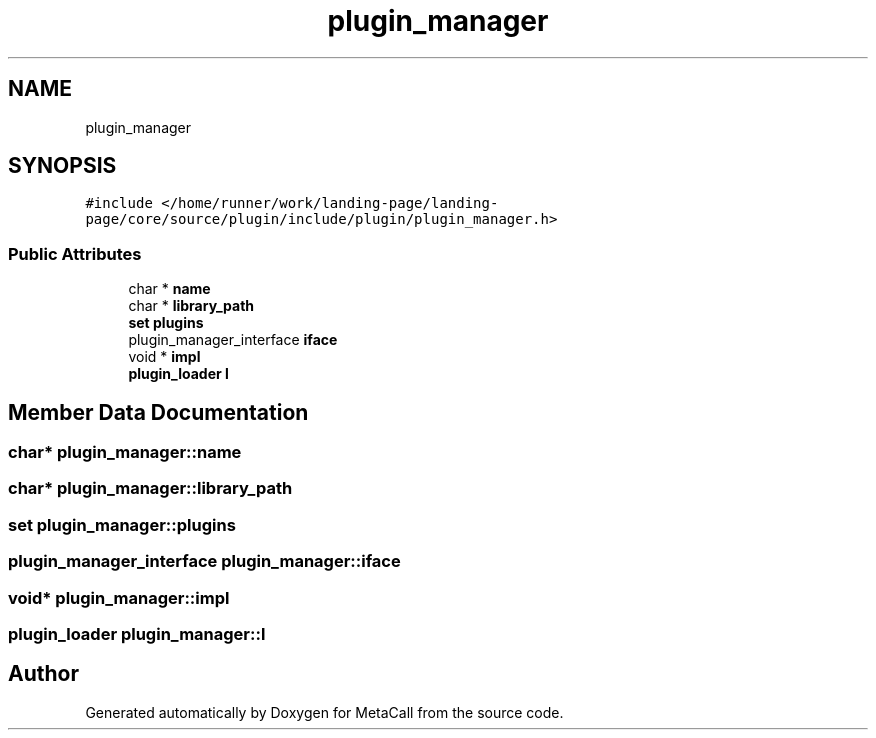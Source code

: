 .TH "plugin_manager" 3 "Tue Jan 23 2024" "Version 0.7.5.34b28423138e" "MetaCall" \" -*- nroff -*-
.ad l
.nh
.SH NAME
plugin_manager
.SH SYNOPSIS
.br
.PP
.PP
\fC#include </home/runner/work/landing\-page/landing\-page/core/source/plugin/include/plugin/plugin_manager\&.h>\fP
.SS "Public Attributes"

.in +1c
.ti -1c
.RI "char * \fBname\fP"
.br
.ti -1c
.RI "char * \fBlibrary_path\fP"
.br
.ti -1c
.RI "\fBset\fP \fBplugins\fP"
.br
.ti -1c
.RI "plugin_manager_interface \fBiface\fP"
.br
.ti -1c
.RI "void * \fBimpl\fP"
.br
.ti -1c
.RI "\fBplugin_loader\fP \fBl\fP"
.br
.in -1c
.SH "Member Data Documentation"
.PP 
.SS "char* plugin_manager::name"

.SS "char* plugin_manager::library_path"

.SS "\fBset\fP plugin_manager::plugins"

.SS "plugin_manager_interface plugin_manager::iface"

.SS "void* plugin_manager::impl"

.SS "\fBplugin_loader\fP plugin_manager::l"


.SH "Author"
.PP 
Generated automatically by Doxygen for MetaCall from the source code\&.
